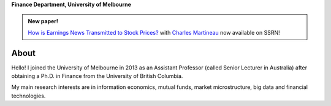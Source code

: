 .. title: Vincent Grégoire
.. slug: index
.. date: 2017-03-20 19:56:59 UTC+11:00
.. tags:
.. category:
.. link:
.. description:
.. type: text



**Finance Department, University of Melbourne**

.. container:: row

    .. admonition:: New paper!

        `How is Earnings News Transmitted to Stock Prices? <https://papers.ssrn.com/sol3/papers.cfm?abstract_id=3060094>`__ with `Charles Martineau <http://www.charlesmartineau.com>`__ now available on SSRN!




.. container::

    .. class:: col-sm-4

        .. container::

            .. image:: /images/5028(v.2)_small.jpg
                :alt: Vincent Gregoire


        .. raw:: html

            <p><a href="/research/" class="btn btn-default btn-lg btn-block">Research</a></p>

            <p><a href="CV%20Gregoire.pdf" class="btn btn-default btn-lg btn-block">CV</a></p>

            <p><a href="/code/" class="btn btn-default btn-lg btn-block">Code</a></p>

            
        .. raw:: html

            <ul style="list-style-type: none;">
                <li><i class="fa fa-fw fa-map-marker" aria-hidden="true"></i>Melbourne, Australia</li>
                <li><i class="fa fa-fw fa-at" aria-hidden="true"></i> <a href='mailto:vincent.gregoire@unimelb.edu.au'>vincent.gregoire@unimelb.edu.au</a></li>
                <li><i class="fa fa-fw fa-key" aria-hidden="true"></i> <a href="/BAD8B2EE.asc">PGP Public Key</a></li>
                <li><i class="fa fa-fw fa-copy" aria-hidden="true"></i> <a href="http://papers.ssrn.com/sol3/cf_dev/AbsByAuth.cfm?per_id=1006956">SSRN</a></li>
                <li><i class="fa fa-fw fa-google"></i> <a href="https://scholar.google.com.au/citations?user=2Ng0rToAAAAJ&hl=en">Google Scholar</a></li>
                <li><i class="fa fa-fw fa-github" aria-hidden="true"></i> <a href="https://github.com/vgreg">Github</a></li>
                <li><i class="fa fa-fw fa-phone" aria-hidden="true"></i> +61 (3) 90353756</li>
                <li><i class="fa fa-fw fa-envelope" aria-hidden="true"></i> Level 12, 198 Berkeley Street, Carlton Victoria 3010 Australia</li>
            </ul>


About 
-----

Hello! I joined the University of Melbourne in 2013 as an Assistant Professor (called Senior Lecturer in
Australia) after obtaining a Ph.D. in Finance from the University of British Columbia.

My main research interests are in information economics, mutual funds, market microstructure, big data and
financial technologies.
